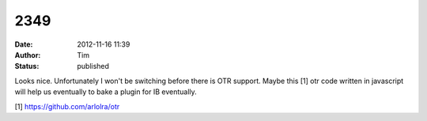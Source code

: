 2349
####
:date: 2012-11-16 11:39
:author: Tim
:status: published

Looks nice. Unfortunately I won't be switching before there is OTR support. Maybe this [1] otr code written in javascript will help us eventually to bake a plugin for IB eventually.

[1] https://github.com/arlolra/otr
